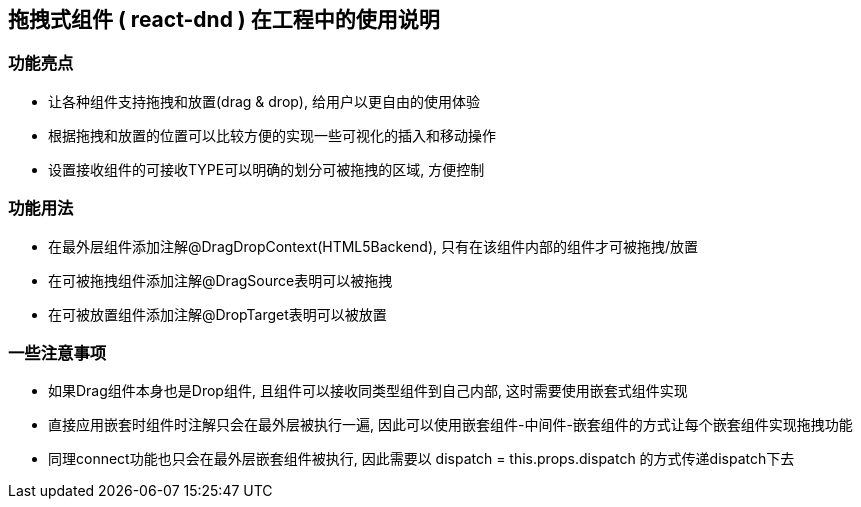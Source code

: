 == 拖拽式组件 ( react-dnd ) 在工程中的使用说明

=== 功能亮点

- 让各种组件支持拖拽和放置(drag & drop), 给用户以更自由的使用体验

- 根据拖拽和放置的位置可以比较方便的实现一些可视化的插入和移动操作

- 设置接收组件的可接收TYPE可以明确的划分可被拖拽的区域, 方便控制

=== 功能用法

- 在最外层组件添加注解@DragDropContext(HTML5Backend), 只有在该组件内部的组件才可被拖拽/放置

- 在可被拖拽组件添加注解@DragSource表明可以被拖拽

- 在可被放置组件添加注解@DropTarget表明可以被放置

=== 一些注意事项

- 如果Drag组件本身也是Drop组件, 且组件可以接收同类型组件到自己内部, 这时需要使用嵌套式组件实现

- 直接应用嵌套时组件时注解只会在最外层被执行一遍, 因此可以使用嵌套组件-中间件-嵌套组件的方式让每个嵌套组件实现拖拽功能

- 同理connect功能也只会在最外层嵌套组件被执行, 因此需要以 dispatch = this.props.dispatch 的方式传递dispatch下去
